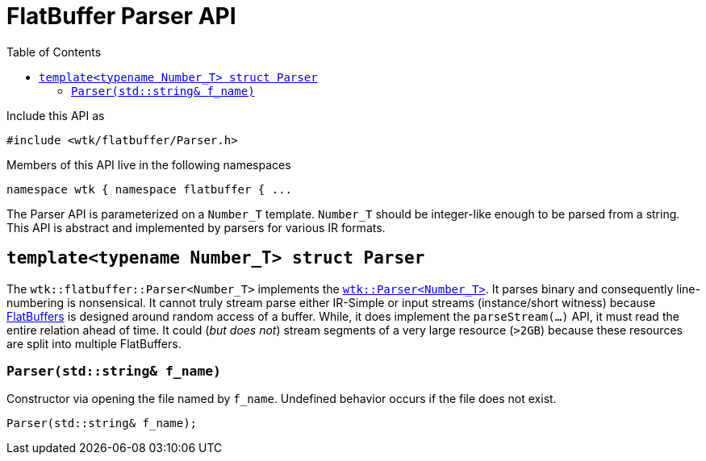 [#api_flatbuffer_Parser]
= FlatBuffer Parser API
:toc:
:source-highlighter: pygments
:source-language: c++
:source_subs: attributes,specialchars,macros
ifndef::xref-rel-dir[]
:xref-rel-dir: ../../
endif::[]

Include this API as

----
#include <wtk/flatbuffer/Parser.h>
----

Members of this API live in the following namespaces

----
namespace wtk { namespace flatbuffer { ...
----

The Parser API is parameterized on a `Number_T` template.
`Number_T` should be integer-like enough to be parsed from a string.
This API is abstract and implemented by parsers for various IR formats.

[#struct_flatbuffer_Parser]
== `template<typename Number_T> struct Parser`
The `wtk::flatbuffer::Parser<Number_T>` implements the xref:{xref-rel-dir}api/wtk/Parser.adoc#struct_Parser[`wtk::Parser<Number_T>`].
It parses binary and consequently line-numbering is nonsensical.
It cannot truly stream parse either IR-Simple or input streams (instance/short witness) because https://google.github.io/flatbuffers/[FlatBuffers] is designed around random access of a buffer.
While, it does implement the `parseStream(...)` API, it must read the entire relation ahead of time.
It could (_but does not_) stream segments of a very large resource (`>2GB`) because these resources are split into multiple FlatBuffers.

[#flatbuffer_Parser_constructor_string]
=== `Parser(std::string& f_name)`
Constructor via opening the file named by `f_name`.
Undefined behavior occurs if the file does not exist.

----
Parser(std::string& f_name);
----
